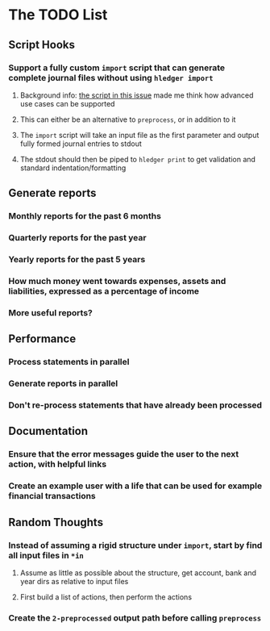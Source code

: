 * The TODO List
** Script Hooks
*** Support a fully custom =import= script that can generate complete journal files without using =hledger import=
**** Background info: [[https://github.com/simonmichael/hledger/issues/627#issuecomment-343324248][the script in this issue]] made me think how advanced use cases can be supported
**** This can either be an alternative to =preprocess=, or in addition to it
**** The =import= script will take an input file as the first parameter and output fully formed journal entries to stdout
**** The stdout should then be piped to =hledger print= to get validation and standard indentation/formatting
** Generate reports
*** Monthly reports for the past 6 months
*** Quarterly reports for the past year
*** Yearly reports for the past 5 years
*** How much money went towards expenses, assets and liabilities, expressed as a percentage of income
*** More useful reports?
** Performance
*** Process statements in parallel
*** Generate reports in parallel
*** Don't re-process statements that have already been processed
** Documentation
*** Ensure that the error messages guide the user to the next action, with helpful links
*** Create an example user with a life that can be used for example financial transactions
** Random Thoughts
*** Instead of assuming a rigid structure under =import=, start by find all input files in =*in=
**** Assume as little as possible about the structure, get account, bank and year dirs as relative to input files
**** First build a list of actions, then perform the actions
*** Create the =2-preprocessed= output path before calling =preprocess=

